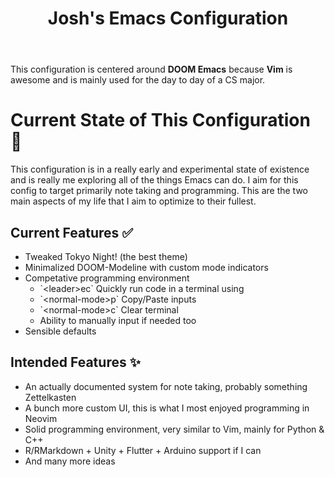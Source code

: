 #+title: Josh's Emacs Configuration

This configuration is centered around *DOOM Emacs* because *Vim* is awesome and is mainly used for the day to day of a CS major.

[[https://github.com/JoshuaMarkle/emacs/blob/main/docs/screenshot1.png]]
[[https://github.com/JoshuaMarkle/emacs/blob/main/docs/screenshot2.png]]

* Current State of This Configuration 🚧

This configuration is in a really early and experimental state of existence and is really me exploring all of the things Emacs can do. I aim for this config to target primarily note taking and programming. This are the two main aspects of my life that I aim to optimize to their fullest.

** Current Features ✅

- Tweaked Tokyo Night! (the best theme)
- Minimalized DOOM-Modeline with custom mode indicators
- Competative programming environment
  - `<leader>ec` Quickly run code in a terminal using
  - `<normal-mode>p` Copy/Paste inputs
  - `<normal-mode>c` Clear terminal
  - Ability to manually input if needed too
- Sensible defaults

** Intended Features ✨

- An actually documented system for note taking, probably something Zettelkasten
- A bunch more custom UI, this is what I most enjoyed programming in Neovim
- Solid programming environment, very similar to Vim, mainly for Python & C++
- R/RMarkdown + Unity + Flutter + Arduino support if I can
- And many more ideas
